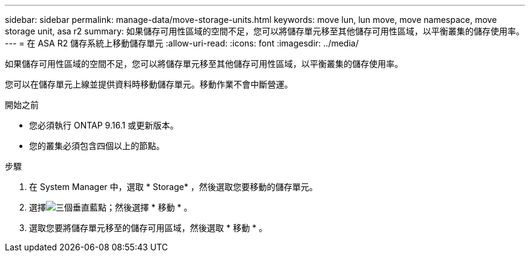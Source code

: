 ---
sidebar: sidebar 
permalink: manage-data/move-storage-units.html 
keywords: move lun, lun move, move namespace, move storage unit, asa r2 
summary: 如果儲存可用性區域的空間不足，您可以將儲存單元移至其他儲存可用性區域，以平衡叢集的儲存使用率。 
---
= 在 ASA R2 儲存系統上移動儲存單元
:allow-uri-read: 
:icons: font
:imagesdir: ../media/


[role="lead"]
如果儲存可用性區域的空間不足，您可以將儲存單元移至其他儲存可用性區域，以平衡叢集的儲存使用率。

您可以在儲存單元上線並提供資料時移動儲存單元。移動作業不會中斷營運。

.開始之前
* 您必須執行 ONTAP 9.16.1 或更新版本。
* 您的叢集必須包含四個以上的節點。


.步驟
. 在 System Manager 中，選取 * Storage* ，然後選取您要移動的儲存單元。
. 選擇image:icon_kabob.gif["三個垂直藍點"]；然後選擇 * 移動 * 。
. 選取您要將儲存單元移至的儲存可用區域，然後選取 * 移動 * 。

